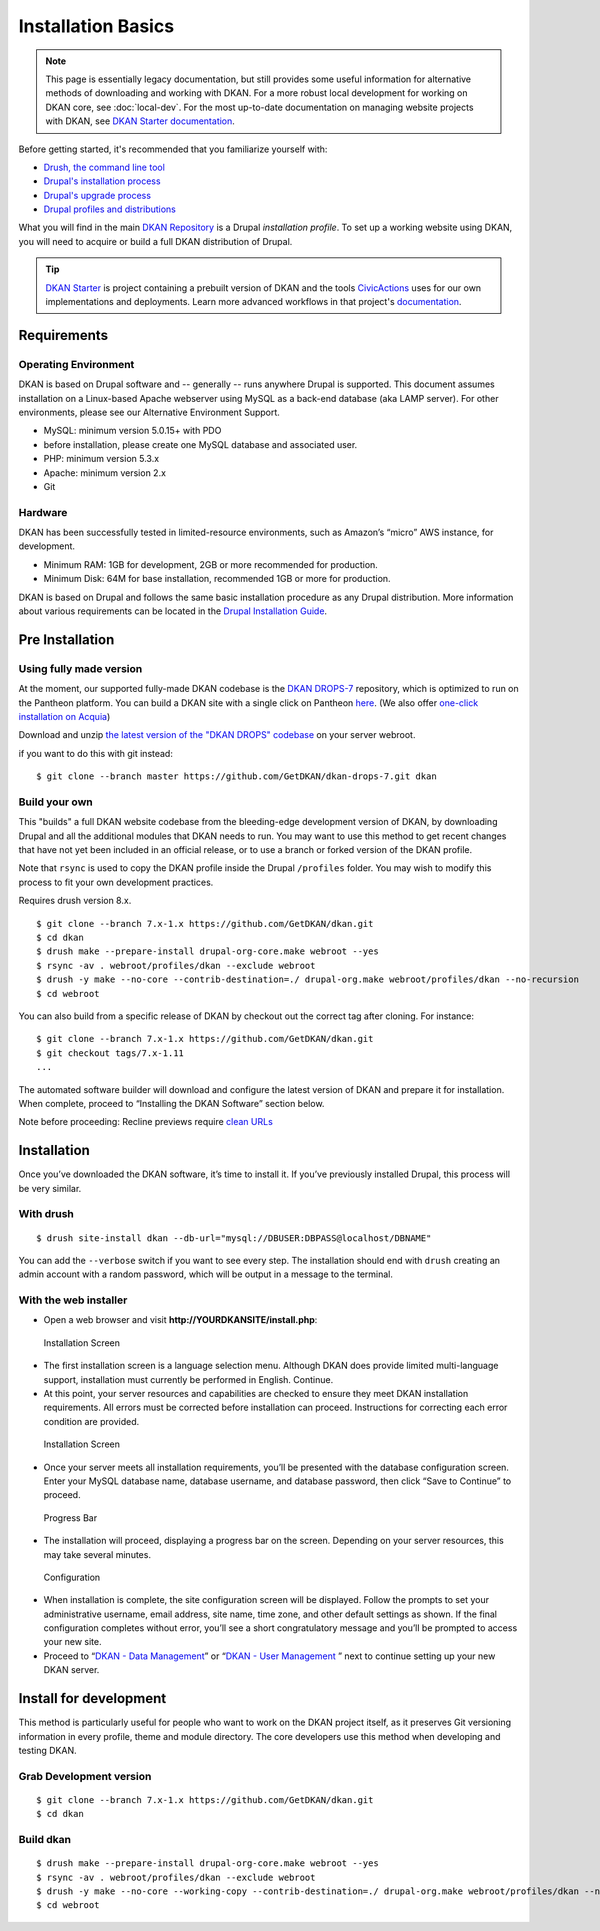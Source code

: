 Installation Basics
===================

.. note:: This page is essentially legacy documentation, but still provides some useful information for alternative methods of downloading and working with DKAN. For a more robust local development for working on DKAN core, see :doc:`local-dev`. For the most up-to-date documentation on managing website projects with DKAN, see `DKAN Starter documentation <https://dkan-starter.readthedocs.io>`_.

Before getting started, it's recommended that you familiarize yourself
with:

-  `Drush, the command line tool <http://docs.drush.org/en/master/>`_
-  `Drupal's installation
   process <https://www.drupal.org/documentation/install>`_
-  `Drupal's upgrade process <https://www.drupal.org/upgrade>`_
-  `Drupal profiles and
   distributions <https://www.drupal.org/node/1089736#distributions-vs-installation-profiles>`_

What you will find in the main `DKAN
Repository <https://github.com/GetDKAN/dkan>`__ is a Drupal
*installation profile*. To set up a working website using DKAN, you will
need to acquire or build a full DKAN distribution of Drupal.

.. tip:: `DKAN Starter <https://dkan-starter.readthedocs.io>`_ is project
  containing a prebuilt version of DKAN and the tools `CivicActions
  <https://civicactions.com/dkan/>`_ uses for our own implementations and
  deployments. Learn more advanced workflows in that project's
  `documentation <https://dkan-starter.readthedocs.io>`_.

Requirements
------------

Operating Environment
~~~~~~~~~~~~~~~~~~~~~

DKAN is based on Drupal software and -- generally -- runs anywhere
Drupal is supported. This document assumes installation on a Linux-based
Apache webserver using MySQL as a back-end database (aka LAMP server).
For other environments, please see our Alternative Environment Support.

-  MySQL: minimum version 5.0.15+ with PDO
-  before installation, please create one MySQL database and associated
   user.
-  PHP: minimum version 5.3.x
-  Apache: minimum version 2.x
-  Git

Hardware
~~~~~~~~

DKAN has been successfully tested in limited-resource environments, such
as Amazon’s “micro” AWS instance, for development.

-  Minimum RAM: 1GB for development, 2GB or more recommended for
   production.
-  Minimum Disk: 64M for base installation, recommended 1GB or more for
   production.

DKAN is based on Drupal and follows the same basic installation
procedure as any Drupal distribution. More information about various
requirements can be located in the `Drupal Installation
Guide <https://www.drupal.org/documentation/install>`__.

Pre Installation
----------------

Using fully made version
~~~~~~~~~~~~~~~~~~~~~~~~

At the moment, our supported fully-made DKAN codebase is the `DKAN
DROPS-7 <https://github.com/GetDKAN/dkan-drops-7>`__ repository, which
is optimized to run on the Pantheon platform. You can build a DKAN site
with a single click on Pantheon
`here <https://dashboard.getpantheon.com/products/dkan/spinup>`__. (We
also offer `one-click installation on
Acquia <https://docs.getdkan.com/dkan-documentation/get-dkan/dkan-acquia>`__)

Download and unzip `the latest version of the "DKAN DROPS"
codebase <https://github.com/GetDKAN/dkan-drops-7/archive/master.zip>`__
on your server webroot.

if you want to do this with git instead:

::

    $ git clone --branch master https://github.com/GetDKAN/dkan-drops-7.git dkan

Build your own
~~~~~~~~~~~~~~

This "builds" a full DKAN website codebase from the bleeding-edge
development version of DKAN, by downloading Drupal and all the
additional modules that DKAN needs to run. You may want to use this
method to get recent changes that have not yet been included in an
official release, or to use a branch or forked version of the DKAN
profile.

Note that ``rsync`` is used to copy the DKAN profile inside the Drupal
``/profiles`` folder. You may wish to modify this process to fit your
own development practices.

Requires drush version 8.x.

::

    $ git clone --branch 7.x-1.x https://github.com/GetDKAN/dkan.git
    $ cd dkan
    $ drush make --prepare-install drupal-org-core.make webroot --yes
    $ rsync -av . webroot/profiles/dkan --exclude webroot
    $ drush -y make --no-core --contrib-destination=./ drupal-org.make webroot/profiles/dkan --no-recursion
    $ cd webroot

You can also build from a specific release of DKAN by checkout out the
correct tag after cloning. For instance:

::

    $ git clone --branch 7.x-1.x https://github.com/GetDKAN/dkan.git
    $ git checkout tags/7.x-1.11
    ...

The automated software builder will download and configure the latest
version of DKAN and prepare it for installation. When complete, proceed
to “Installing the DKAN Software” section below.

Note before proceeding: Recline previews require `clean
URLs <https://www.drupal.org/getting-started/clean-urls#enabling-7>`__

Installation
------------

Once you’ve downloaded the DKAN software, it’s time to install it. If
you’ve previously installed Drupal, this process will be very similar.

With drush
~~~~~~~~~~

::

    $ drush site-install dkan --db-url="mysql://DBUSER:DBPASS@localhost/DBNAME"

You can add the ``--verbose`` switch if you want to see every step. The
installation should end with ``drush`` creating an admin account with a
random password, which will be output in a message to the terminal.

With the web installer
~~~~~~~~~~~~~~~~~~~~~~

-  Open a web browser and visit **http://YOURDKANSITE/install.php**:

.. figure:: ../images/install-language.png
   :alt: Installation Screen

   Installation Screen

-  The first installation screen is a language selection menu. Although
   DKAN does provide limited multi-language support, installation must
   currently be performed in English. Continue.
-  At this point, your server resources and capabilities are checked to
   ensure they meet DKAN installation requirements. All errors must be
   corrected before installation can proceed. Instructions for
   correcting each error condition are provided.

.. figure:: ../images/install-database.png
   :alt: Installation Screen - database config

   Installation Screen

-  Once your server meets all installation requirements, you’ll be
   presented with the database configuration screen. Enter your MySQL
   database name, database username, and database password, then click
   “Save to Continue” to proceed.

.. figure:: ../images/install-progress.png
   :alt: Progress Bar

   Progress Bar

-  The installation will proceed, displaying a progress bar on the
   screen. Depending on your server resources, this may take several
   minutes.

.. figure:: ../images/install-config-screen.png
   :alt: Configuration Screen

   Configuration

-  When installation is complete, the site configuration screen will be
   displayed. Follow the prompts to set your administrative username,
   email address, site name, time zone, and other default settings as
   shown. If the final configuration completes without error, you’ll see
   a short congratulatory message and you’ll be prompted to access your
   new site.
-  Proceed to “\ `DKAN - Data
   Management <https://docs.getdkan.com/v1/data>`__\ ” or “\ `DKAN - User
   Management <https://docs.getdkan.com/v1/users>`__ ” next to continue
   setting up your new DKAN server.

Install for development
-----------------------

This method is particularly useful for people who want to work on the
DKAN project itself, as it preserves Git versioning information in every
profile, theme and module directory. The core developers use this method
when developing and testing DKAN.

Grab Development version
~~~~~~~~~~~~~~~~~~~~~~~~

::

    $ git clone --branch 7.x-1.x https://github.com/GetDKAN/dkan.git
    $ cd dkan

Build dkan
~~~~~~~~~~

::

    $ drush make --prepare-install drupal-org-core.make webroot --yes
    $ rsync -av . webroot/profiles/dkan --exclude webroot
    $ drush -y make --no-core --working-copy --contrib-destination=./ drupal-org.make webroot/profiles/dkan --no-recursion --concurrency=3
    $ cd webroot
